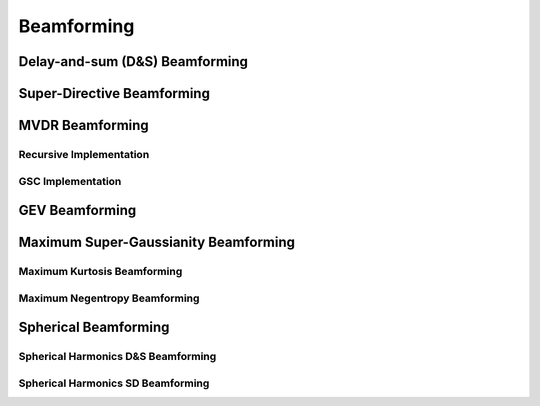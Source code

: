 Beamforming
===========================

Delay-and-sum (D&S) Beamforming
--------------------------

Super-Directive Beamforming
--------------------------

MVDR Beamforming
----------------

Recursive Implementation
~~~~~~~~~~~~~~~~~~~~~~~~

GSC Implementation
~~~~~~~~~~~~~~~~~~

GEV Beamforming
---------------

Maximum Super-Gaussianity Beamforming
-------------------------------------

Maximum Kurtosis Beamforming
~~~~~~~~~~~~~~~~~~

Maximum Negentropy Beamforming
~~~~~~~~~~~~~~~~~~

Spherical Beamforming
-----------------------------------

Spherical Harmonics D&S Beamforming
~~~~~~~~~~~~~~~~~~~~~~~~~~~~~~~~~~~

Spherical Harmonics SD Beamforming
~~~~~~~~~~~~~~~~~~~~~~~~~~~~~~~~~~~

